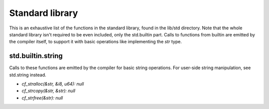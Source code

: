 Standard library
================

This is an exhaustive list of the functions in the standard library, found in
the lib/std directory. Note that the whole standard library isn't required to
be even included, only the std.builtin part. Calls to functions from builtin
are emitted by the compiler itself, to support it with basic operations like
implementing the `str` type.

std.builtin.string
------------------

Calls to these functions are emitted by the compiler for basic string
operations. For user-side string manipulation, see std.string instead.

* `cf_stralloc(&str, &i8, u64): null`
* `cf_strcopy(&str, &str): null`
* `cf_strfree(&str): null`
